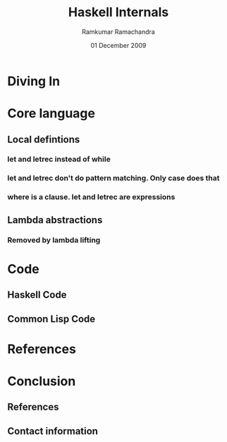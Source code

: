 #+LaTeX_CLASS: beamer
#+LaTeX_HEADER: \mode<presentation>
#+LaTeX_HEADER: \usetheme{CambridgeUS}
#+LaTeX_HEADER: \usecolortheme{beaver}
#+LaTeX_HEADER: \setbeameroption{show notes}
#+LaTeX_HEADER: \institute{FOSS.IN/2009}
#+TITLE: Haskell Internals
#+AUTHOR: Ramkumar Ramachandra
#+DATE: 01 December 2009

#+BEGIN_LaTeX
\def\newblock{\hskip .11em plus .33em minus .07em} % Hack to make BibTeX work with LaTeX
#+END_LaTeX

* Diving In
* Core language
** Local defintions
*** let and letrec instead of while
*** let and letrec don't do pattern matching. Only case does that
*** where is a clause. let and letrec are expressions
** Lambda abstractions
*** Removed by lambda lifting
* Code
** Haskell Code

#+BEGIN_LaTeX
\begin{lstlisting}[breaklines, language=haskell]
permute :: [a] -> [[a]]
permute [] = [[]]
permute [a, b] = [[a, b], [b, a]]
permute (x:xs) = concat [interpose x list | list <- permute xs]
\end{lstlisting}
#+END_LaTeX

** Common Lisp Code
#+BEGIN_LaTeX
\note{Moo!}
#+END_LaTeX

* References
* Conclusion
** References
#+BEGIN_LaTeX
\nocite{*}
\bibliographystyle{acm}
\bibliography{haskell-internals}
#+END_LaTeX
** Contact information
#+BEGIN_LaTeX
Ramkumar Ramachandra\\
artagnon@gmail.com\\
\url{http://artagnon.com}\\
Indian Institute of Technology, Kharagpur\\
Presentation source available on \url{http://github.com/artagnon/foss.in}
#+END_LaTeX

